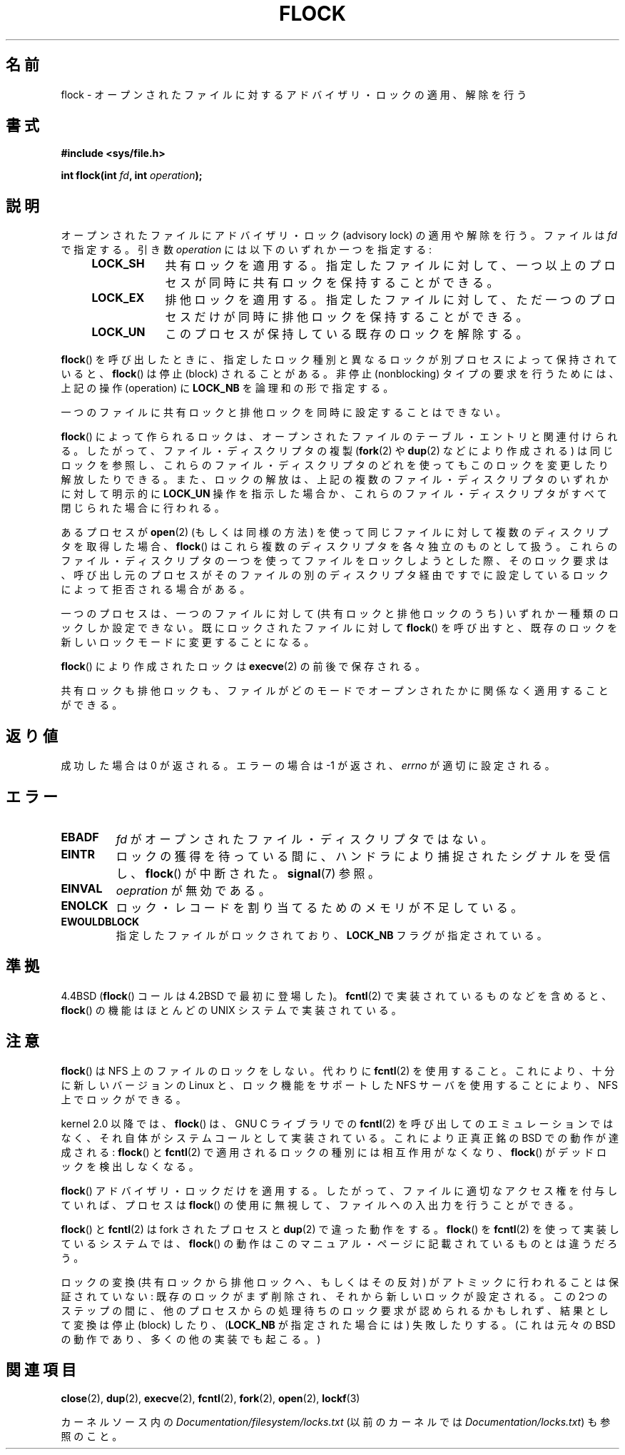 
.\" Hey Emacs! This file is -*- nroff -*- source.
.\"
.\" Copyright 1993 Rickard E. Faith (faith@cs.unc.edu) and
.\" and Copyright 2002 Michael Kerrisk
.\"
.\" Permission is granted to make and distribute verbatim copies of this
.\" manual provided the copyright notice and this permission notice are
.\" preserved on all copies.
.\"
.\" Permission is granted to copy and distribute modified versions of this
.\" manual under the conditions for verbatim copying, provided that the
.\" entire resulting derived work is distributed under the terms of a
.\" permission notice identical to this one.
.\"
.\" Since the Linux kernel and libraries are constantly changing, this
.\" manual page may be incorrect or out-of-date.  The author(s) assume no
.\" responsibility for errors or omissions, or for damages resulting from
.\" the use of the information contained herein.  The author(s) may not
.\" have taken the same level of care in the production of this manual,
.\" which is licensed free of charge, as they might when working
.\"
.\" Formatted or processed versions of this manual, if unaccompanied by
.\" the source, must acknowledge the copyright and authors of this work.
.\"
.\" Modified Fri Jan 31 16:26:07 1997 by Eric S. Raymond <esr@thyrsus.com>
.\" Modified Fri Dec 11 17:57:27 1998 by Jamie Lokier <jamie@imbolc.ucc.ie>
.\" Modified 24 Apr 2002 by Michael Kerrisk <mtk.manpages@gmail.com>
.\"	Substantial rewrites and additions
.\" 2005-05-10 mtk, noted that lock conversions are not atomic.
.\"
.\" FIXME: Maybe document LOCK_MAND, LOCK_RW, LOCK_READ, LOCK_WRITE
.\"        which only have effect for SAMBA.
.\"*******************************************************************
.\"
.\" This file was generated with po4a. Translate the source file.
.\"
.\"*******************************************************************
.TH FLOCK 2 2009\-07\-25 Linux "Linux Programmer's Manual"
.SH 名前
flock \- オープンされたファイルに対するアドバイザリ・ロックの適用、解除を行う
.SH 書式
\fB#include <sys/file.h>\fP
.sp
\fBint flock(int \fP\fIfd\fP\fB, int \fP\fIoperation\fP\fB);\fP
.SH 説明
オープンされたファイルにアドバイザリ・ロック (advisory lock) の適用 や解除を行う。 ファイルは \fIfd\fP で指定する。引き数
\fIoperation\fP には以下のいずれか一つを指定する:
.RS 4
.TP  9
\fBLOCK_SH\fP
共有ロックを適用する。 指定したファイルに対して、 一つ以上のプロセスが同時に共有ロックを保持することができる。
.TP 
\fBLOCK_EX\fP
排他ロックを適用する。 指定したファイルに対して、 ただ一つのプロセスだけが同時に排他ロックを保持することができる。
.TP 
\fBLOCK_UN\fP
このプロセスが保持している既存のロックを解除する。
.RE
.PP
\fBflock\fP()  を呼び出したときに、指定したロック種別と異なるロックが別プロセスによって 保持されていると、 \fBflock\fP()  は停止
(block) されることがある。 非停止 (nonblocking) タイプの要求を行うためには、 上記の操作 (operation) に
\fBLOCK_NB\fP を論理和の形で指定する。

一つのファイルに共有ロックと排他ロックを同時に設定することはできない。

\fBflock\fP()  によって作られるロックは、 オープンされたファイルのテーブル・エントリと関連付けられる。
したがって、ファイル・ディスクリプタの複製 (\fBfork\fP(2)  や \fBdup\fP(2)  などにより作成される) は同じロックを参照し、
これらのファイル・ディスクリプタのどれを使っても このロックを変更したり解放したりできる。 また、ロックの解放は、
上記の複数のファイル・ディスクリプタのいずれかに対して 明示的に \fBLOCK_UN\fP 操作を指示した場合か、これらのファイル・ディスクリプタがすべて
閉じられた場合に行われる。

あるプロセスが \fBopen\fP(2)  (もしくは同様の方法) を使って同じファイルに対して 複数のディスクリプタを取得した場合、 \fBflock\fP()
はこれら複数のディスクリプタを各々独立のものとして扱う。 これらのファイル・ディスクリプタの一つを使ってファイルをロックしようと
した際、そのロック要求は、呼び出し元のプロセスがそのファイルの別の ディスクリプタ経由ですでに設定しているロックによって拒否される場合がある。

一つのプロセスは、一つのファイルに対して (共有ロックと排他ロックのうち)  いずれか一種類のロックしか設定できない。 既にロックされたファイルに対して
\fBflock\fP()  を呼び出すと、既存のロックを新しいロックモードに変更することになる。

\fBflock\fP()  により作成されたロックは \fBexecve\fP(2)  の前後で保存される。

共有ロックも排他ロックも、ファイルがどのモードでオープンされたかに 関係なく適用することができる。
.SH 返り値
成功した場合は 0 が返される。エラーの場合は \-1 が返され、 \fIerrno\fP が適切に設定される。
.SH エラー
.TP 
\fBEBADF\fP
\fIfd\fP がオープンされたファイル・ディスクリプタではない。
.TP 
\fBEINTR\fP
ロックの獲得を待っている間に、ハンドラにより捕捉されたシグナルを 受信し、 \fBflock\fP()  が中断された。 \fBsignal\fP(7)  参照。
.TP 
\fBEINVAL\fP
\fIoepration\fP が無効である。
.TP 
\fBENOLCK\fP
ロック・レコードを割り当てるためのメモリが不足している。
.TP 
\fBEWOULDBLOCK\fP
指定したファイルがロックされており、 \fBLOCK_NB\fP フラグが指定されている。
.SH 準拠
4.4BSD (\fBflock\fP()  コールは 4.2BSD で最初に登場した)。 \fBfcntl\fP(2)  で実装されているものなどを含めると、
\fBflock\fP()  の機能はほとんどの UNIX システムで実装されている。
.SH 注意
\fBflock\fP()  は NFS 上のファイルのロックをしない。代わりに \fBfcntl\fP(2)
を使用すること。これにより、十分に新しいバージョンの Linux と、ロック機能を サポートした NFS サーバを使用することにより、NFS
上でロックができる。
.PP
kernel 2.0 以降では、 \fBflock\fP()  は、GNU C ライブラリでの \fBfcntl\fP(2)
を呼び出してのエミュレーションではなく、 それ自体がシステムコールとして実装されている。 これにより正真正銘の BSD での動作が達成される:
\fBflock\fP()  と \fBfcntl\fP(2)  で適用されるロックの種別には相互作用がなくなり、 \fBflock\fP()
がデッドロックを検出しなくなる。
.PP
\fBflock\fP()  アドバイザリ・ロックだけを適用する。したがって、ファイルに適切なアクセス権を 付与していれば、プロセスは \fBflock\fP()
の使用に無視して、ファイルへの入出力を行うことができる。
.PP
\fBflock\fP()  と \fBfcntl\fP(2)  は fork されたプロセスと \fBdup\fP(2)  で違った動作をする。 \fBflock\fP()
を \fBfcntl\fP(2)  を使って実装しているシステムでは、 \fBflock\fP()
の動作はこのマニュアル・ページに記載されているものとは違うだろう。
.PP
.\" Kernel 2.5.21 changed things a little: during lock conversion
.\" it is now the highest priority process that will get the lock -- mtk
ロックの変換 (共有ロックから排他ロックへ、もしくはその反対) がアトミックに 行われることは保証されていない:
既存のロックがまず削除され、それから新しい ロックが設定される。この 2つのステップの間に、他のプロセスからの処理待ちの
ロック要求が認められるかもしれず、結果として変換は停止 (block) したり、 (\fBLOCK_NB\fP が指定された場合には) 失敗したりする。
(これは元々の BSD の動作であり、多くの他の実装でも起こる。)
.SH 関連項目
\fBclose\fP(2), \fBdup\fP(2), \fBexecve\fP(2), \fBfcntl\fP(2), \fBfork\fP(2), \fBopen\fP(2),
\fBlockf\fP(3)

カーネルソース内の \fIDocumentation/filesystem/locks.txt\fP (以前のカーネルでは
\fIDocumentation/locks.txt\fP)  も参照のこと。
